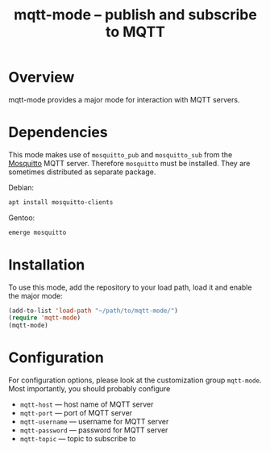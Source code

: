 #+TITLE: mqtt-mode -- publish and subscribe to MQTT


* Overview

mqtt-mode provides a major mode for interaction with MQTT servers.

* Dependencies

This mode makes use of ~mosquitto_pub~ and ~mosquitto_sub~ from the
[[https://mosquitto.org/][Mosquitto]] MQTT server. Therefore ~mosquitto~ must be installed. They
are sometimes distributed as separate package.

Debian:

#+BEGIN_SRC sh :results verbatim
apt install mosquitto-clients
#+END_SRC

Gentoo:

#+BEGIN_SRC sh :results verbatim
emerge mosquitto
#+END_SRC

* Installation

To use this mode, add the repository to your load path, load it and
enable the major mode:

#+BEGIN_SRC emacs-lisp
(add-to-list 'load-path "~/path/to/mqtt-mode/")
(require 'mqtt-mode)
(mqtt-mode)
#+END_SRC

* Configuration

For configuration options, please look at the customization group
~mqtt-mode~. Most importantly, you should probably configure
- ~mqtt-host~ — host name of MQTT server
- ~mqtt-port~ — port of MQTT server
- ~mqtt-username~ — username for MQTT server
- ~mqtt-password~ — password for MQTT server
- ~mqtt-topic~ — topic to subscribe to
